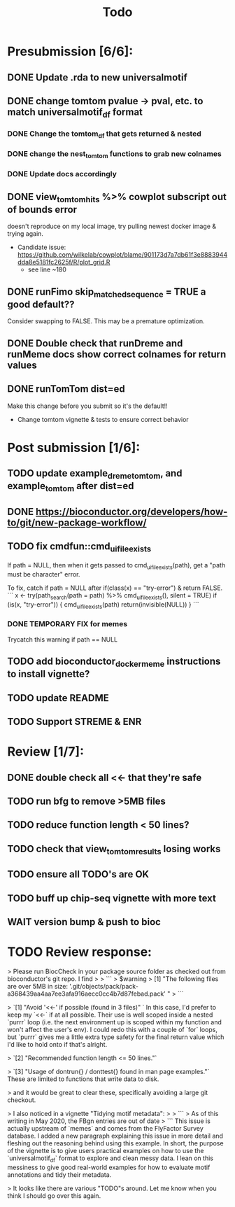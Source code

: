 #+TITLE: Todo

* Presubmission [6/6]:
** DONE Update .rda to new universalmotif
** DONE change tomtom pvalue -> pval, etc. to match universalmotif_df format
*** DONE Change the tomtom_df that gets returned & nested
*** DONE change the nest_tomtom functions to grab new colnames
*** DONE Update docs accordingly
** DONE view_tomtom_hits %>% cowplot subscript out of bounds error
doesn't reproduce on my local image, try pulling newest docker image & trying again.
- Candidate issue: https://github.com/wilkelab/cowplot/blame/901173d7a7db61f3e8883944dda8e5181fc2625f/R/plot_grid.R
  - see line ~180
** DONE runFimo skip_matched_sequence = TRUE a good default??
Consider swapping to FALSE. This may be a premature optimization.
** DONE Double check that runDreme and runMeme docs show correct colnames for return values
** DONE runTomTom dist=ed
Make this change before you submit so it's the default!!
- Change tomtom vignette & tests to ensure correct behavior
* Post submission [1/6]:
** TODO update example_dreme_tomtom, and example_tomtom after dist=ed
** DONE https://bioconductor.org/developers/how-to/git/new-package-workflow/
** TODO fix cmdfun::cmd_ui_file_exists
If path = NULL, then when it gets passed to cmd_ui_file_exists(path), get a "path must be character" error.

To fix, catch if path = NULL after if(class(x) == "try-error") & return FALSE.
```
x <- try(path_search(path = path) %>% cmd_ui_file_exists(),
        silent = TRUE)
    if (is(x, "try-error")) {
        cmd_ui_file_exists(path)
        return(invisible(NULL))
    }
```
*** DONE TEMPORARY FIX for memes
Trycatch this warning if path == NULL
** TODO add bioconductor_docker_meme instructions to install vignette?
** TODO update README
** TODO Support STREME & ENR
* Review [1/7]:
** DONE double check all <<- that they're safe
** TODO run bfg to remove >5MB files
** TODO reduce function length < 50 lines?
** TODO check that view_tomtom_results losing \donttest works
** TODO ensure all TODO's are OK
** TODO buff up chip-seq vignette with more text
** WAIT version bump & push to bioc

* TODO Review response:

> Please run BiocCheck in your package source folder as checked out from bioconductor's git repo. I find
>
> ```
> $warning
> [1] "The following files are over 5MB in size: '.git/objects/pack/pack-a368439aa4aa7ee3afa916aecc0cc4b7d87febad.pack' "
> ```


> `[1] "Avoid '<<-' if possible (found in 3 files)" `
In this case, I'd prefer to keep my `<<-` if at all possible. Their use is well scoped inside a nested `purrr` loop (i.e. the next environment up is scoped within my function and won't affect the user's env). I could redo this with a couple of `for` loops, but `purrr` gives me a little extra type safety for the final return value which I'd like to hold onto if that's alright.

> `[2] "Recommended function length <= 50 lines."`

> `[3] "Usage of dontrun{} / donttest{} found in man page examples."`
These are limited to functions that write data to disk.

> and it would be great to clear these, specifically avoiding a large git checkout.

> I also noticed in a vignette "Tidying motif metadata":
>
> ```
> As of this writing in May 2020, the FBgn entries are out of date
> ```
This issue is actually upstream of `memes` and comes from the FlyFactor Survey database. I added a new paragraph explaining this issue in more detail and fleshing out the reasoning behind using this example. In short, the purpose of the vignette is to give users practical examples on how to use the `universalmotif_df` format to explore and clean messy data. I lean on this messiness to give good real-world examples for how to evaluate motif annotations and tidy their metadata.


> It looks like there are various "TODO"s around. Let me know when you think I should go over this again.
